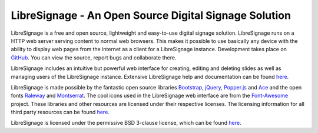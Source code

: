 ######################################################
LibreSignage - An Open Source Digital Signage Solution
######################################################

LibreSignage is a free and open source, lightweight and easy-to-use
digital signage solution. LibreSignage runs on a HTTP web server serving
content to normal web browsers. This makes it possible to use basically
any device with the ability to display web pages from the internet as
a client for a LibreSignage instance. Development takes place on
`GitHub <https://github.com/eerotal/LibreSignage>`_. You can view the
source, report bugs and collaborate there.

LibreSignage includes an intuitive but powerful web interface for
creating, editing and deleting slides as well as managing users of
the LibreSignage instance. Extensive LibreSignage help and documentation
can be found `here </doc>`_.

LibreSignage is made possible by the fantastic open source libraries
Bootstrap_, jQuery_, Popper.js_ and Ace_ and the open fonts Raleway_
and Montserrat_. The cool icons used in the LibreSignage web interface
are from the Font-Awesome_ project. These libraries and other resources
are licensed under their respective licenses. The licensing information
for all third party resources can be found `here </doc?doc=LICENSES_EXT>`_.

LibreSignage is licensed under the permissive BSD 3-clause license,
which can be found `here </doc?doc=LICENSE>`_.

.. _Bootstrap: https://getbootstrap.com/
.. _jQuery: https://jquery.com/
.. _Popper.js: https://popper.js.org/
.. _Ace: https://ace.c9.io/
.. _Raleway: https://github.com/impallari/Raleway/
.. _Montserrat: https://github.com/JulietaUla/Montserrat
.. _Font-Awesome: https://fontawesome.com/

